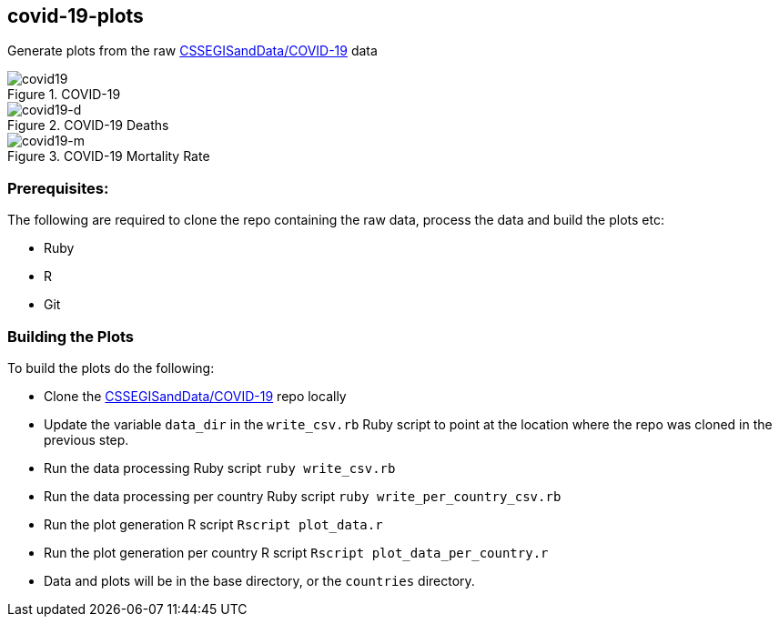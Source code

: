 == covid-19-plots
Generate plots from the raw https://github.com/CSSEGISandData/COVID-19[CSSEGISandData/COVID-19] data

.COVID-19
[#img-covid19]
image::covid-19.png[covid19]

.COVID-19 Deaths
[#img-covid19-d]
image::covid-19_deaths.png[covid19-d]

.COVID-19 Mortality Rate
[#img-covid19-m]
image::covid-19_mortality_rate.png[covid19-m]

=== Prerequisites:
The following are required to clone the repo containing the raw data, process the data and build the plots etc:

- Ruby
- R
- Git


=== Building the Plots
To build the plots do the following:

- Clone the https://github.com/CSSEGISandData/COVID-19[CSSEGISandData/COVID-19] repo locally
- Update the variable `+data_dir+` in the `+write_csv.rb+` Ruby script to point at the location where the repo was cloned in the previous step.
- Run the data processing Ruby script `+ruby write_csv.rb+`
- Run the data processing per country Ruby script `+ruby write_per_country_csv.rb+`
- Run the plot generation R script `+Rscript plot_data.r+`
- Run the plot generation per country R script `+Rscript plot_data_per_country.r+`
- Data and plots will be in the base directory, or the `+countries+` directory.
